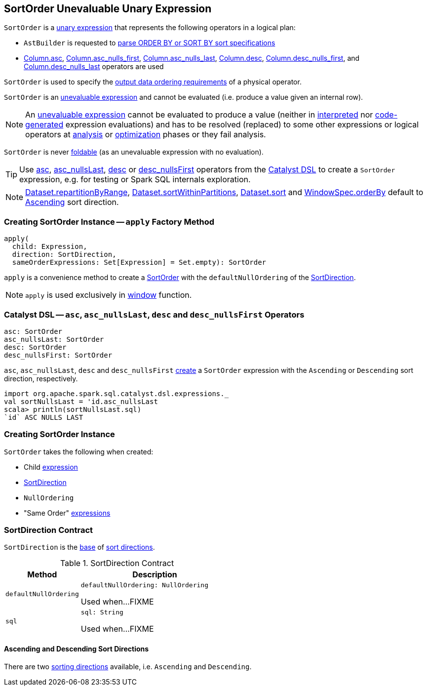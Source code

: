 == [[SortOrder]] SortOrder Unevaluable Unary Expression

`SortOrder` is a <<spark-sql-Expression.adoc#UnaryExpression, unary expression>> that represents the following operators in a logical plan:

* `AstBuilder` is requested to <<spark-sql-AstBuilder.adoc#visitSortItem, parse ORDER BY or SORT BY sort specifications>>

* <<spark-sql-column-operators.adoc#asc, Column.asc>>, <<spark-sql-column-operators.adoc#asc_nulls_first, Column.asc_nulls_first>>, <<spark-sql-column-operators.adoc#asc_nulls_last, Column.asc_nulls_last>>, <<spark-sql-column-operators.adoc#desc, Column.desc>>, <<spark-sql-column-operators.adoc#desc_nulls_first, Column.desc_nulls_first>>, and <<spark-sql-column-operators.adoc#desc_nulls_last, Column.desc_nulls_last>> operators are used

`SortOrder` is used to specify the <<spark-sql-SparkPlan.adoc#, output data ordering requirements>> of a physical operator.

`SortOrder` is an <<spark-sql-Expression.adoc#Unevaluable, unevaluable expression>> and cannot be evaluated (i.e. produce a value given an internal row).

NOTE: An <<spark-sql-Expression.adoc#Unevaluable, unevaluable expression>> cannot be evaluated to produce a value (neither in <<spark-sql-Expression.adoc#eval, interpreted>> nor <<spark-sql-Expression.adoc#doGenCode, code-generated>> expression evaluations) and has to be resolved (replaced) to some other expressions or logical operators at <<spark-sql-QueryExecution.adoc#analyzed, analysis>> or <<spark-sql-QueryExecution.adoc#optimizedPlan, optimization>> phases or they fail analysis.

[[foldable]]
`SortOrder` is never <<spark-sql-Expression.adoc#foldable, foldable>> (as an unevaluable expression with no evaluation).

[[catalyst-dsl]]
TIP: Use <<asc, asc>>, <<asc_nullsLast, asc_nullsLast>>, <<desc, desc>> or <<desc_nullsFirst, desc_nullsFirst>> operators from the <<spark-sql-catalyst-dsl.adoc#, Catalyst DSL>> to create a `SortOrder` expression, e.g. for testing or Spark SQL internals exploration.

NOTE: <<spark-sql-dataset-operators.adoc#repartitionByRange, Dataset.repartitionByRange>>, <<spark-sql-dataset-operators.adoc#sortWithinPartitions, Dataset.sortWithinPartitions>>, <<spark-sql-dataset-operators.adoc#sort, Dataset.sort>> and <<spark-sql-WindowSpec.adoc#orderBy, WindowSpec.orderBy>> default to <<Ascending, Ascending>> sort direction.

=== [[apply]] Creating SortOrder Instance -- `apply` Factory Method

[source, scala]
----
apply(
  child: Expression,
  direction: SortDirection,
  sameOrderExpressions: Set[Expression] = Set.empty): SortOrder
----

`apply` is a convenience method to create a <<SortOrder, SortOrder>> with the `defaultNullOrdering` of the <<SortDirection, SortDirection>>.

NOTE: `apply` is used exclusively in link:spark-sql-functions-datetime.adoc#window[window] function.

=== [[asc]][[asc_nullsLast]][[desc]][[desc_nullsFirst]] Catalyst DSL -- `asc`, `asc_nullsLast`, `desc` and `desc_nullsFirst` Operators

[source, scala]
----
asc: SortOrder
asc_nullsLast: SortOrder
desc: SortOrder
desc_nullsFirst: SortOrder
----

`asc`, `asc_nullsLast`, `desc` and `desc_nullsFirst` <<creating-instance, create>> a `SortOrder` expression with the `Ascending` or `Descending` sort direction, respectively.

[source, scala]
----
import org.apache.spark.sql.catalyst.dsl.expressions._
val sortNullsLast = 'id.asc_nullsLast
scala> println(sortNullsLast.sql)
`id` ASC NULLS LAST
----

=== [[creating-instance]] Creating SortOrder Instance

`SortOrder` takes the following when created:

* [[child]] Child <<spark-sql-Expression.adoc#, expression>>
* [[direction]] <<SortDirection, SortDirection>>
* [[nullOrdering]] `NullOrdering`
* [[sameOrderExpressions]] "Same Order" <<spark-sql-Expression.adoc#, expressions>>

=== [[SortDirection]] SortDirection Contract

`SortDirection` is the <<SortDirection-contract, base>> of <<SortDirection-extensions, sort directions>>.

[[SortDirection-contract]]
.SortDirection Contract
[cols="1m,2",options="header",width="100%"]
|===
| Method
| Description

| defaultNullOrdering
a| [[defaultNullOrdering]]

[source, scala]
----
defaultNullOrdering: NullOrdering
----

Used when...FIXME

| sql
a| [[sql]]

[source, scala]
----
sql: String
----

Used when...FIXME
|===

==== [[SortDirection-extensions]][[Ascending]][[Descending]] Ascending and Descending Sort Directions

There are two <<SortDirection, sorting directions>> available, i.e. `Ascending` and `Descending`.
